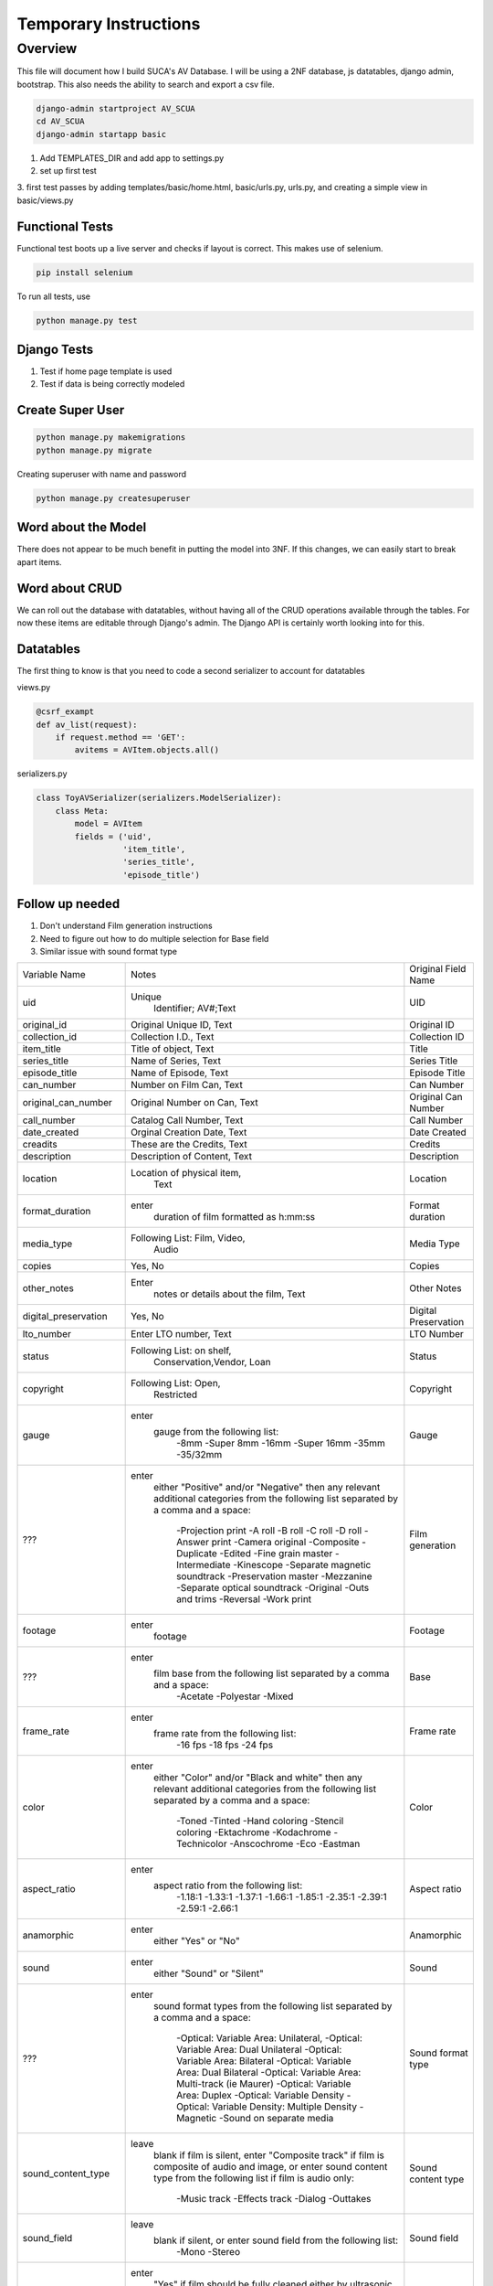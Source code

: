 =======================
Temporary Instructions
=======================

-------------
Overview
-------------
This file will document how I build SUCA's AV Database. I will be using a
2NF database, js datatables, django admin, bootstrap. This also needs the ability
to search and export a csv file.

.. code:: shell

  django-admin startproject AV_SCUA
  cd AV_SCUA
  django-admin startapp basic

1. Add TEMPLATES_DIR and add app to settings.py
2. set up first test
3. first test passes by adding templates/basic/home.html, basic/urls.py, urls.py,
and creating a simple view in basic/views.py

#################
Functional Tests
#################

Functional test boots up a live server and checks if layout is correct.
This makes use of selenium.

.. code:: shell

  pip install selenium

To run all tests, use

.. code:: shell

  python manage.py test


######################
Django Tests
######################
1. Test if home page template is used
2. Test if data is being correctly modeled

#####################
Create Super User
#####################
.. code:: shell

  python manage.py makemigrations
  python manage.py migrate

Creating superuser with name and password

.. code:: shell

  python manage.py createsuperuser

#####################
Word about the Model
#####################

There does not appear to be much benefit in putting the model into 3NF. If
this changes, we can easily start to break apart items.

################
Word about CRUD
################

We can roll out the database with datatables, without having all of the CRUD
operations available through the tables. For now these items are editable through
Django's admin.  The Django API is certainly worth looking into for this.


#####################
Datatables
#####################

The first thing to know is that you need to code a second serializer to
account for datatables

views.py

.. code-block:: python

  @csrf_exampt
  def av_list(request):
      if request.method == 'GET':
          avitems = AVItem.objects.all()


serializers.py

.. code-block:: python

  class ToyAVSerializer(serializers.ModelSerializer):
      class Meta:
          model = AVItem
          fields = ('uid',
                    'item_title',
                    'series_title',
                    'episode_title')


##################
Follow up needed
##################

1. Don't understand Film generation instructions
2. Need to figure out how to do multiple selection for Base field
3. Similar issue with sound format type

+-------------------------+--------------------------------------------------------------------------------+-------------------------+
| Variable Name           | Notes                                                                          | Original Field Name     |
+-------------------------+--------------------------------------------------------------------------------+-------------------------+
| uid                     | Unique                                                                         | UID                     |
|                         |   Identifier; AV#;Text                                                         |                         |
+-------------------------+--------------------------------------------------------------------------------+-------------------------+
| original_id             | Original Unique ID, Text                                                       | Original ID             |
+-------------------------+--------------------------------------------------------------------------------+-------------------------+
| collection_id           | Collection I.D., Text                                                          | Collection ID           |
+-------------------------+--------------------------------------------------------------------------------+-------------------------+
| item_title              | Title of object, Text                                                          | Title                   |
+-------------------------+--------------------------------------------------------------------------------+-------------------------+
| series_title            | Name of Series, Text                                                           | Series Title            |
+-------------------------+--------------------------------------------------------------------------------+-------------------------+
| episode_title           | Name of Episode, Text                                                          | Episode Title           |
+-------------------------+--------------------------------------------------------------------------------+-------------------------+
| can_number              | Number on Film Can, Text                                                       | Can Number              |
+-------------------------+--------------------------------------------------------------------------------+-------------------------+
| original_can_number     | Original Number on Can, Text                                                   | Original Can Number     |
+-------------------------+--------------------------------------------------------------------------------+-------------------------+
| call_number             | Catalog Call Number, Text                                                      | Call Number             |
+-------------------------+--------------------------------------------------------------------------------+-------------------------+
| date_created            | Orginal Creation Date, Text                                                    | Date Created            |
+-------------------------+--------------------------------------------------------------------------------+-------------------------+
| creadits                | These are the Credits, Text                                                    | Credits                 |
+-------------------------+--------------------------------------------------------------------------------+-------------------------+
| description             | Description of Content, Text                                                   | Description             |
+-------------------------+--------------------------------------------------------------------------------+-------------------------+
| location                | Location of physical item,                                                     | Location                |
|                         |   Text                                                                         |                         |
+-------------------------+--------------------------------------------------------------------------------+-------------------------+
| format_duration         | enter                                                                          | Format duration         |
|                         |   duration of film formatted as h:mm:ss                                        |                         |
+-------------------------+--------------------------------------------------------------------------------+-------------------------+
| media_type              | Following List: Film, Video,                                                   | Media Type              |
|                         |   Audio                                                                        |                         |
+-------------------------+--------------------------------------------------------------------------------+-------------------------+
| copies                  | Yes, No                                                                        | Copies                  |
+-------------------------+--------------------------------------------------------------------------------+-------------------------+
| other_notes             | Enter                                                                          | Other Notes             |
|                         |   notes or details about the film, Text                                        |                         |
+-------------------------+--------------------------------------------------------------------------------+-------------------------+
| digital_preservation    | Yes, No                                                                        | Digital Preservation    |
+-------------------------+--------------------------------------------------------------------------------+-------------------------+
| lto_number              | Enter LTO number, Text                                                         | LTO Number              |
+-------------------------+--------------------------------------------------------------------------------+-------------------------+
| status                  | Following List: on shelf,                                                      | Status                  |
|                         |   Conservation,Vendor, Loan                                                    |                         |
+-------------------------+--------------------------------------------------------------------------------+-------------------------+
| copyright               | Following List: Open,                                                          | Copyright               |
|                         |   Restricted                                                                   |                         |
+-------------------------+--------------------------------------------------------------------------------+-------------------------+
| gauge                   | enter                                                                          | Gauge                   |
|                         |   gauge from the following list:                                               |                         |
|                         |     -8mm                                                                       |                         |
|                         |     -Super 8mm                                                                 |                         |
|                         |     -16mm                                                                      |                         |
|                         |     -Super 16mm                                                                |                         |
|                         |     -35mm                                                                      |                         |
|                         |     -35/32mm                                                                   |                         |
+-------------------------+--------------------------------------------------------------------------------+-------------------------+
| ???                     | enter                                                                          | Film generation         |
|                         |   either "Positive" and/or "Negative" then any relevant                        |                         |
|                         |   additional categories from the following list separated by a comma and a     |                         |
|                         |   space:                                                                       |                         |
|                         |     -Projection print                                                          |                         |
|                         |     -A roll                                                                    |                         |
|                         |     -B roll                                                                    |                         |
|                         |     -C roll                                                                    |                         |
|                         |     -D roll                                                                    |                         |
|                         |     -Answer print                                                              |                         |
|                         |     -Camera original                                                           |                         |
|                         |     -Composite                                                                 |                         |
|                         |     -Duplicate                                                                 |                         |
|                         |     -Edited                                                                    |                         |
|                         |     -Fine grain master                                                         |                         |
|                         |     -Intermediate                                                              |                         |
|                         |     -Kinescope                                                                 |                         |
|                         |     -Separate magnetic soundtrack                                              |                         |
|                         |     -Preservation master                                                       |                         |
|                         |     -Mezzanine                                                                 |                         |
|                         |     -Separate optical soundtrack                                               |                         |
|                         |     -Original                                                                  |                         |
|                         |     -Outs and trims                                                            |                         |
|                         |     -Reversal                                                                  |                         |
|                         |     -Work print                                                                |                         |
+-------------------------+--------------------------------------------------------------------------------+-------------------------+
| footage                 | enter                                                                          | Footage                 |
|                         |   footage                                                                      |                         |
+-------------------------+--------------------------------------------------------------------------------+-------------------------+
| ???                     | enter                                                                          | Base                    |
|                         |   film base from the following list separated by a comma and a space:          |                         |
|                         |     -Acetate                                                                   |                         |
|                         |     -Polyestar                                                                 |                         |
|                         |     -Mixed                                                                     |                         |
+-------------------------+--------------------------------------------------------------------------------+-------------------------+
| frame_rate              | enter                                                                          | Frame rate              |
|                         |   frame rate from the following list:                                          |                         |
|                         |     -16 fps                                                                    |                         |
|                         |     -18 fps                                                                    |                         |
|                         |     -24 fps                                                                    |                         |
+-------------------------+--------------------------------------------------------------------------------+-------------------------+
| color                   | enter                                                                          | Color                   |
|                         |   either "Color" and/or "Black and white" then any relevant                    |                         |
|                         |   additional categories from the following list separated by a comma and a     |                         |
|                         |   space:                                                                       |                         |
|                         |     -Toned                                                                     |                         |
|                         |     -Tinted                                                                    |                         |
|                         |     -Hand coloring                                                             |                         |
|                         |     -Stencil coloring                                                          |                         |
|                         |     -Ektachrome                                                                |                         |
|                         |     -Kodachrome                                                                |                         |
|                         |     -Technicolor                                                               |                         |
|                         |     -Anscochrome                                                               |                         |
|                         |     -Eco                                                                       |                         |
|                         |     -Eastman                                                                   |                         |
+-------------------------+--------------------------------------------------------------------------------+-------------------------+
| aspect_ratio            | enter                                                                          | Aspect ratio            |
|                         |   aspect ratio from the following list:                                        |                         |
|                         |     -1.18:1                                                                    |                         |
|                         |     -1.33:1                                                                    |                         |
|                         |     -1.37:1                                                                    |                         |
|                         |     -1.66:1                                                                    |                         |
|                         |     -1.85:1                                                                    |                         |
|                         |     -2.35:1                                                                    |                         |
|                         |     -2.39:1                                                                    |                         |
|                         |     -2.59:1                                                                    |                         |
|                         |     -2.66:1                                                                    |                         |
+-------------------------+--------------------------------------------------------------------------------+-------------------------+
| anamorphic              | enter                                                                          | Anamorphic              |
|                         |   either "Yes" or "No"                                                         |                         |
+-------------------------+--------------------------------------------------------------------------------+-------------------------+
| sound                   | enter                                                                          | Sound                   |
|                         |   either "Sound" or "Silent"                                                   |                         |
+-------------------------+--------------------------------------------------------------------------------+-------------------------+
| ???                     | enter                                                                          | Sound format type       |
|                         |   sound format types from the following list separated by a comma and a        |                         |
|                         |   space:                                                                       |                         |
|                         |     -Optical: Variable Area: Unilateral,                                       |                         |
|                         |     -Optical: Variable Area: Dual Unilateral                                   |                         |
|                         |     -Optical: Variable Area: Bilateral                                         |                         |
|                         |     -Optical: Variable Area: Dual Bilateral                                    |                         |
|                         |     -Optical: Variable Area: Multi-track (ie Maurer)                           |                         |
|                         |     -Optical: Variable Area: Duplex                                            |                         |
|                         |     -Optical: Variable Density                                                 |                         |
|                         |     -Optical: Variable Density: Multiple Density                               |                         |
|                         |     -Magnetic                                                                  |                         |
|                         |     -Sound on separate media                                                   |                         |
+-------------------------+--------------------------------------------------------------------------------+-------------------------+
| sound_content_type      | leave                                                                          | Sound content type      |
|                         |   blank if film is silent, enter "Composite track" if film is                  |                         |
|                         |   composite of audio and image, or enter sound content type from the following |                         |
|                         |   list if film is audio only:                                                  |                         |
|                         |     -Music track                                                               |                         |
|                         |     -Effects track                                                             |                         |
|                         |     -Dialog                                                                    |                         |
|                         |     -Outtakes                                                                  |                         |
+-------------------------+--------------------------------------------------------------------------------+-------------------------+
| sound_field             | leave                                                                          | Sound field             |
|                         |   blank if silent, or enter sound field from the following list:               |                         |
|                         |     -Mono                                                                      |                         |
|                         |     -Stereo                                                                    |                         |
+-------------------------+--------------------------------------------------------------------------------+-------------------------+
| clean                   | enter                                                                          | Clean                   |
|                         |   "Yes" if film should be fully cleaned either by ultrasonic cleaner           |                         |
|                         |   or velvet cloth, enter "No" if film should only be spot-cleaned              |                         |
+-------------------------+--------------------------------------------------------------------------------+-------------------------+
| resolution              | entire                                                                         | Resolution              |
|                         |   desired resolution from the following list:                                  |                         |
|                         |     -HD                                                                        |                         |
|                         |     -2k                                                                        |                         |
|                         |     -4k                                                                        |                         |
|                         |     -5k                                                                        |                         |
+-------------------------+--------------------------------------------------------------------------------+-------------------------+
| sample_encoding         | enter                                                                          | Sample Encoding         |
|                         |   either "Linear 10 bit" or "Linear 16 bit" if film is                         |                         |
|                         |   positive, enter "Logarithmic 10 bit" if film is negative                     |                         |
+-------------------------+--------------------------------------------------------------------------------+-------------------------+
| return_on_original_reel | enter                                                                          | Return on original reel |
|                         |   "Yes" if film should be wound back on to the reel on which it                |                         |
|                         |   arrived, enter "No" if original reel can be disposed of                      |                         |
+-------------------------+--------------------------------------------------------------------------------+-------------------------+
| mold                    | enter                                                                          | Mold                    |
|                         |   "Treated" if film has been treated for mold in the past, enter               |                         |
|                         |   "No" if film has no history of mold contamination                            |                         |
+-------------------------+--------------------------------------------------------------------------------+-------------------------+
| shrinkage               | enter                                                                          | Shrinkage               |
|                         |   shrinkage value to two decimal places, preface with a minus sign (-) if the  |                         |
|                         |   value is for stretch rather than shrinkage                                   |                         |
+-------------------------+--------------------------------------------------------------------------------+-------------------------+
| ad_strip                | leave                                                                          | AD strip                |
|                         |   blank if no AD strip test data available, or enter AD strip test result from |                         |
|                         |   the following list:                                                          |                         |
|                         |     -0                                                                         |                         |
|                         |     -0.5                                                                       |                         |
|                         |     -1                                                                         |                         |
|                         |     -1.5                                                                       |                         |
|                         |     -2                                                                         |                         |
|                         |     -2.5                                                                       |                         |
|                         |     -3                                                                         |                         |
+-------------------------+--------------------------------------------------------------------------------+-------------------------+
| track_count             | enter                                                                          | Track count             |
|                         |   "0" if film is silent, enter "1" if film is mono, or                         |                         |
|                         |   enter "2" if film is stereo                                                  |                         |
+-------------------------+--------------------------------------------------------------------------------+-------------------------+
| stock                   | enter                                                                          | Stock                   |
|                         |   film stock from the following list:                                          |                         |
|                         |     -Agfa                                                                      |                         |
|                         |     -Ansco                                                                     |                         |
|                         |     -Dupont                                                                    |                         |
|                         |     -Orwo                                                                      |                         |
|                         |     -Fuji                                                                      |                         |
|                         |     -Gevaert                                                                   |                         |
|                         |     -Kodak                                                                     |                         |
|                         |     -Ferrania                                                                  |                         |
|                         |     -3M                                                                        |                         |
|                         |     -Agfa-Gevaert                                                              |                         |
|                         |     -Pathe                                                                     |                         |
|                         |     -unknown                                                                   |                         |
+-------------------------+--------------------------------------------------------------------------------+-------------------------+
